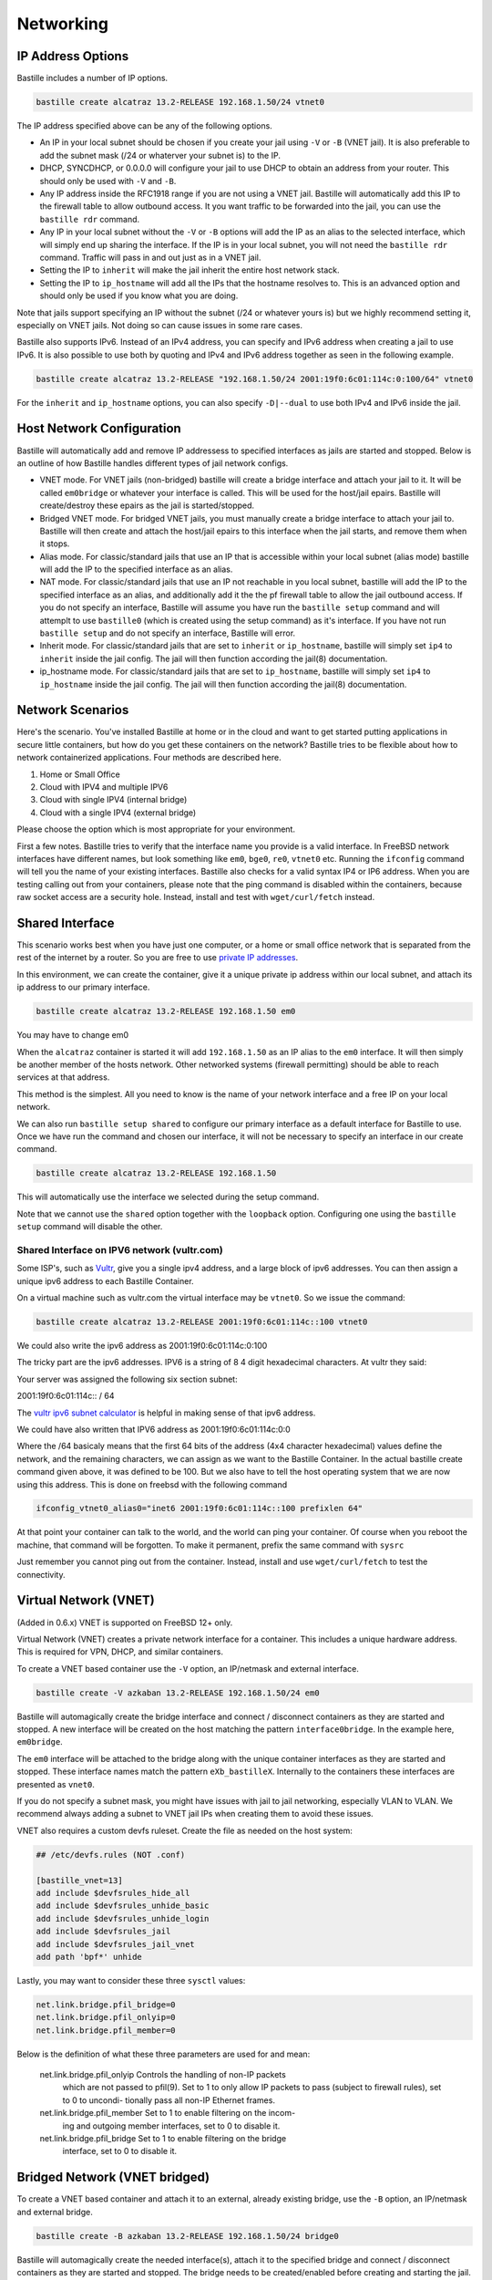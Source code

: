 Networking
==========

IP Address Options
------------------

Bastille includes a number of IP options.

.. code-block:: shell

  bastille create alcatraz 13.2-RELEASE 192.168.1.50/24 vtnet0

The IP address specified above can be any of the following options.

* An IP in your local subnet should be chosen if you create your jail using
  ``-V`` or ``-B`` (VNET jail). It is also preferable to add the subnet mask
  (/24 or whaterver your subnet is) to the IP.

* DHCP, SYNCDHCP, or 0.0.0.0 will configure your jail to use DHCP to obtain an
  address from your router. This should only be used with ``-V`` and ``-B``.

* Any IP address inside the RFC1918 range if you are not using a VNET jail.
  Bastille will automatically add this IP to the firewall table to allow
  outbound access. It you want traffic to be forwarded into the jail, you can
  use the ``bastille rdr`` command.

* Any IP in your local subnet without the ``-V`` or ``-B`` options will add the
  IP as an alias to the selected interface, which will simply end up sharing the
  interface. If the IP is in your local subnet, you will not need the ``bastille
  rdr`` command. Traffic will pass in and out just as in a VNET jail.

* Setting the IP to ``inherit`` will make the jail inherit the entire host
  network stack.

* Setting the IP to ``ip_hostname`` will add all the IPs that the hostname
  resolves to. This is an advanced option and should only be used if you know
  what you are doing.

Note that jails support specifying an IP without the subnet (/24 or whatever
yours is) but we highly recommend setting it, especially on VNET jails. Not
doing so can cause issues in some rare cases.

Bastille also supports IPv6. Instead of an IPv4 address, you can specify and
IPv6 address when creating a jail to use IPv6. It is also possible to use both
by quoting and IPv4 and IPv6 address together as seen in the following example.

.. code-block:: shell

  bastille create alcatraz 13.2-RELEASE "192.168.1.50/24 2001:19f0:6c01:114c:0:100/64" vtnet0

For the ``inherit`` and ``ip_hostname`` options, you can also specify
``-D|--dual`` to use both IPv4 and IPv6 inside the jail.

Host Network Configuration
--------------------------

Bastille will automatically add and remove IP addressess to specified interfaces
as jails are started and stopped. Below is an outline of how Bastille handles
different types of jail network configs.

* VNET mode. For VNET jails (non-bridged) bastille will create a bridge
  interface and attach your jail to it. It will be called ``em0bridge`` or
  whatever your interface is called. This will be used for the host/jail epairs.
  Bastille will create/destroy these epairs as the jail is started/stopped.

* Bridged VNET mode. For bridged VNET jails, you must manually create a bridge
  interface to attach your jail to. Bastille will then create and attach the
  host/jail epairs to this interface when the jail starts, and remove them when
  it stops.

* Alias mode. For classic/standard jails that use an IP that is accessible
  within your local subnet (alias mode) bastille will add the IP to the
  specified interface as an alias.

* NAT mode. For classic/standard jails that use an IP not reachable in you local
  subnet, bastille will add the IP to the specified interface as an alias, and
  additionally add it the the pf firewall table to allow the jail outbound
  access. If you do not specify an interface, Bastille will assume you have run
  the ``bastille setup`` command and will attemplt to use ``bastille0`` (which
  is created using the setup command) as it's interface. If you have not run
  ``bastille setup`` and do not specify an interface, Bastille will error.

* Inherit mode. For classic/standard jails that are set to ``inherit`` or
  ``ip_hostname``, bastille will simply set ``ip4`` to ``inherit`` inside the
  jail config. The jail will then function according the jail(8) documentation.

* ip_hostname mode. For classic/standard jails that are set to ``ip_hostname``,
  bastille will simply set ``ip4`` to ``ip_hostname`` inside the jail config.
  The jail will then function according the jail(8) documentation.

Network Scenarios
-----------------

Here's the scenario. You've installed Bastille at home or in the cloud and want
to get started putting applications in secure little containers, but how do you
get these containers on the network? Bastille tries to be flexible about how to
network containerized applications. Four methods are described here.

1. Home or Small Office

2. Cloud with IPV4 and multiple IPV6

3. Cloud with single IPV4 (internal bridge)

4. Cloud with a single IPV4 (external bridge)

Please choose the option which is most appropriate for your environment.

First a few notes. Bastille tries to verify that the interface name you provide
is a valid interface. In FreeBSD network interfaces have different names, but
look something like ``em0``, ``bge0``, ``re0``, ``vtnet0`` etc. Running the
``ifconfig`` command will tell you the name of your existing interfaces.
Bastille also checks for a valid syntax IP4 or IP6 address. When you are testing
calling out from your containers, please note that the ping command is disabled
within the containers, because raw socket access are a security hole. Instead,
install and test with ``wget/curl/fetch`` instead.

Shared Interface
----------------

This scenario works best when you have just one computer, or a home or small office network
that is separated from the rest of the internet by a router. So you are free to use
`private IP addresses
<https://www.lifewire.com/what-is-a-private-ip-address-2625970>`_.

In this environment, we can create the container, give it a
unique private ip address within our local subnet, and attach 
its ip address to our primary interface.

.. code-block:: shell

  bastille create alcatraz 13.2-RELEASE 192.168.1.50 em0

You may have to change em0

When the ``alcatraz`` container is started it will add ``192.168.1.50`` as an IP
alias to the ``em0`` interface. It will then simply be another member of the
hosts network. Other networked systems (firewall permitting) should be able to
reach services at that address.

This method is the simplest. All you need to know is the name of your network
interface and a free IP on your local network.

We can also run ``bastille setup shared`` to configure our primary interface as a default
interface for Bastille to use. Once we have run the command and chosen our interface, it will
not be necessary to specify an interface in our create command.

.. code-block:: shell

  bastille create alcatraz 13.2-RELEASE 192.168.1.50

This will automatically use the interface we selected during the setup command.

Note that we cannot use the ``shared`` option together with the ``loopback`` option. Configuring
one using the ``bastille setup`` command will disable the other.

Shared Interface on IPV6 network (vultr.com)
^^^^^^^^^^^^^^^^^^^^^^^^^^^^^^^^^^^^^^^^^^^^

Some ISP's, such as `Vultr <https://vultr.com>`_, give you a single ipv4
address,
and a large block of ipv6 addresses. You can then assign a unique ipv6 address
to each Bastille Container.

On a virtual machine such as vultr.com the virtual interface may be ``vtnet0``.
So we issue the command:

.. code-block:: shell

 bastille create alcatraz 13.2-RELEASE 2001:19f0:6c01:114c::100 vtnet0

We could also write the ipv6 address as 2001:19f0:6c01:114c:0:100

The tricky part are the ipv6 addresses. IPV6 is a string of 8 4 digit
hexadecimal characters.  At vultr they said:

Your server was assigned the following six section subnet:

2001:19f0:6c01:114c:: / 64

The `vultr ipv6 subnet calculator
<https://www.vultr.com/resources/subnet-calculator-ipv6/?prefix_length=64&display=long&ipv6_address=2001%3Adb8%3Aacad%3Ae%3A%3A%2F64>`_
is helpful in making sense of that ipv6 address. 

We could have also written that IPV6 address as 2001:19f0:6c01:114c:0:0

Where the /64 basicaly means that the first 64 bits of the address (4x4
character hexadecimal) values define the network, and the remaining characters,
we can assign as we want to the Bastille Container. In the actual bastille
create command given above, it was defined to be 100. But we also have to tell
the host operating system that we are now using this address. This is done on
freebsd with the following command

.. code-block:: shell

  ifconfig_vtnet0_alias0="inet6 2001:19f0:6c01:114c::100 prefixlen 64"

At that point your container can talk to the world, and the world can ping your
container.  Of course when you reboot the machine, that command will be
forgotten. To make it permanent, prefix the same command with ``sysrc``

Just remember you cannot ping out from the container. Instead, install and
use ``wget/curl/fetch`` to test the connectivity.


Virtual Network (VNET)
----------------------

(Added in 0.6.x) VNET is supported on FreeBSD 12+ only.

Virtual Network (VNET) creates a private network interface for a container. This
includes a unique hardware address. This is required for VPN, DHCP, and similar
containers.

To create a VNET based container use the ``-V`` option, an IP/netmask and
external interface.

.. code-block:: shell

  bastille create -V azkaban 13.2-RELEASE 192.168.1.50/24 em0

Bastille will automagically create the bridge interface and connect /
disconnect containers as they are started and stopped. A new interface will be
created on the host matching the pattern ``interface0bridge``. In the example
here, ``em0bridge``.

The ``em0`` interface will be attached to the bridge along with the unique
container interfaces as they are started and stopped. These interface names
match the pattern ``eXb_bastilleX``. Internally to the containers these
interfaces are presented as ``vnet0``.

If you do not specify a subnet mask, you might have issues with jail to jail
networking, especially VLAN to VLAN. We recommend always adding a subnet to
VNET jail IPs when creating them to avoid these issues.

VNET also requires a custom devfs ruleset. Create the file as needed on the
host system:

.. code-block:: shell

  ## /etc/devfs.rules (NOT .conf)

  [bastille_vnet=13]
  add include $devfsrules_hide_all
  add include $devfsrules_unhide_basic
  add include $devfsrules_unhide_login
  add include $devfsrules_jail
  add include $devfsrules_jail_vnet
  add path 'bpf*' unhide

Lastly, you may want to consider these three ``sysctl`` values:

.. code-block:: shell

  net.link.bridge.pfil_bridge=0
  net.link.bridge.pfil_onlyip=0
  net.link.bridge.pfil_member=0

Below is the definition of what these three parameters are used for and mean:


       net.link.bridge.pfil_onlyip  Controls  the  handling  of	non-IP packets
				    which are not passed to pfil(9).  Set to 1
				    to only allow IP packets to	pass  (subject
				    to	firewall  rules), set to 0 to uncondi-
				    tionally pass all non-IP Ethernet frames.

       net.link.bridge.pfil_member  Set	to 1 to	enable filtering on the	incom-
				    ing	and outgoing member interfaces,	set to
				    0 to disable it.

       net.link.bridge.pfil_bridge  Set	to 1 to	enable filtering on the	bridge
				    interface, set to 0	to disable it.

Bridged Network (VNET bridged)
------------------------------

To create a VNET based container and attach it to an external, already existing
bridge, use the ``-B`` option, an IP/netmask and external bridge.

.. code-block:: shell

  bastille create -B azkaban 13.2-RELEASE 192.168.1.50/24 bridge0

Bastille will automagically create the needed interface(s), attach it to the specified
bridge and connect / disconnect containers as they are started and stopped.
The bridge needs to be created/enabled before creating and starting the jail.

Below are the steps to creating a bridge for this purpose.

The first thing you have to do is to create a bridge
interface on your system.  This is done with the ifconfig command and will
create a bridged interface named bridge0:

.. code-block:: shell

   ifconfig bridge create

Then you need to add your system's network interface to the bridge and bring it
up (substitute your interface for em0).

.. code-block:: shell

   ifconfig bridge0 addm em0 up

Optionally you can rename the interface if you wish to make it obvious that it
is for bastille:

.. code-block:: shell

   ifconfig bridge0 name bastille0bridge

To create a bridged container you use the ``-B`` option, an IP or DHCP, and the
bridge interface.

.. code-block:: shell

   bastille create -B folsom 14.2-RELEASE DHCP bastille0bridge

All the epairs and networking other than the manually created bridge will be
created for you automagically. Now if you want this to persist after a reboot
then you need to add some lines to your ``/etc/rc.conf`` file.  Add the
following lines, again, obviously change em0 to whatever your network interface
on your system is.

.. code-block:: shell

   cloned_interfaces="bridge0"
   ifconfig_bridge0_name="bastille0bridge"
   ifconfig_bastille0bridge="addm vtnet0 up"

Regarding Routes
----------------

Bastille will attempt to auto-detect the default route from the host system and
assign it to the VNET container. This auto-detection may not always be accurate
for your needs for the particular container. In this case you'll need to add a
default route manually or define the preferred default route in the
``bastille.conf``.

.. code-block:: shell

  bastille sysrc TARGET defaultrouter=aa.bb.cc.dd
  bastille service TARGET routing restart

To define a default route / gateway for all VNET containers define the value in
``bastille.conf``:

.. code-block:: shell

  bastille_network_gateway=aa.bb.cc.dd

This config change will apply the defined gateway to any new containers.
Existing containers will need to be manually updated.

Public Network
--------------

In this section we describe how to network containers in a public network
such as a cloud hosting provider who only provides you with a single ip address.
(AWS, Digital Ocean, etc) (The exception is vultr.com, which does
provide you with lots of IPV6 addresses and does a great job supporting
FreeBSD!)

So if you only have a single IP address and if you want to create multiple
containers and assign them all unique IP addresses, you'll need to create a new
network.

loopback (bastille0)
^^^^^^^^^^^^^^^^^^^^

What we recommend is creating a cloned loopback interface (``bastille0``) and
assigning all the containers private (rfc1918) addresses on that interface. The
setup I develop on and use Bastille day-to-day uses the ``10.0.0.0/8`` address
range. I have the ability to use whatever address I want within that range
because I've created my own private network. The host system then acts as the
firewall, permitting and denying traffic as needed.

I find this setup the most flexible across all types of networks. It can be
used in public and private networks just the same and it allows me to keep
containers off the network until I allow access.

Having said all that here are instructions I used to configure the network with
a private loopback interface and system firewall. The system firewall NATs
traffic out of containers and can selectively redirect traffic into containers
based on connection ports (ie; 80, 443, etc.)

To set up the loopback address automatically, we can simply run ``bastille setup``.
This will configure the storage, pf firewall, and loopback addresses for us. To set
these up individually, we can run ``bastille setup storage``, ``bastille setup firewall``,
and ``bastille setup loopback`` respectively.

Alternatively, you can do it all manually, as shown below.

First, create the loopback interface:

.. code-block:: shell

  ishmael ~ # sysrc cloned_interfaces+=lo1
  ishmael ~ # sysrc ifconfig_lo1_name="bastille0"
  ishmael ~ # service netif cloneup

Second, enable the firewall:

.. code-block:: shell

  ishmael ~ # sysrc pf_enable="YES"

Create the firewall rules:

/etc/pf.conf
^^^^^^^^^^^^

.. code-block:: shell

  ext_if="vtnet0"

  set block-policy return
  scrub in on $ext_if all fragment reassemble
  set skip on lo

  table <jails> persist
  nat on $ext_if from <jails> to any -> ($ext_if:0)
  rdr-anchor "rdr/*"

  block in all
  pass out quick keep state
  antispoof for $ext_if inet
  pass in inet proto tcp from any to any port ssh flags S/SA modulate state

- Make sure to change the ``ext_if`` variable to match your host system
interface.
- Make sure to include the last line (``port ssh``) or you'll end up locked out.

Note: if you have an existing firewall, the key lines for in/out traffic
to containers are:

.. code-block:: shell

  nat on $ext_if from <jails> to any -> ($ext_if:0)

The ``nat`` routes traffic from the loopback interface to the external
interface for outbound access.

.. code-block:: shell

  rdr-anchor "rdr/*"

The ``rdr-anchor "rdr/*"`` enables dynamic rdr rules to be setup using the
``bastille rdr`` command at runtime - eg.

.. code-block:: shell

  bastille rdr TARGET tcp 2001 22 # Redirects tcp port 2001 on host to 22 on jail
  bastille rdr TARGET udp 2053 53 # Same for udp
  bastille rdr TARGET list        # List dynamic rdr rules
  bastille rdr TARGET clear       # Clear dynamic rdr rules

Note that if you are redirecting ports where the host is also listening (eg.
ssh) you should make sure that the host service is not listening on the cloned
interface - eg. for ssh set sshd_flags in rc.conf

.. code-block:: shell

  sshd_flags="-o ListenAddress=<host-address>"

Finally, start up the firewall:

.. code-block:: shell

  ishmael ~ # service pf restart

At this point you'll likely be disconnected from the host. Reconnect the
ssh session and continue.

This step only needs to be done once in order to prepare the host.

Note that we cannot use the ``loopback`` option together with the ``shared`` option. Configuring
one using the ``bastille setup`` command will disable the other.

local_unbound
-------------

If you are running "local_unbound" on your server, you will probably have issues
with DNS resolution.

To resolve this, add the following configuration to local_unbound:

.. code-block:: shell

  server:
  interface: 0.0.0.0
  access-control: 192.168.0.0/16 allow
  access-control: 10.17.90.0/24 allow

Also, change the nameserver to the servers IP instead of 127.0.0.1 inside
/etc/rc.conf

Adjust the above "access-control" strings to fit your network.
